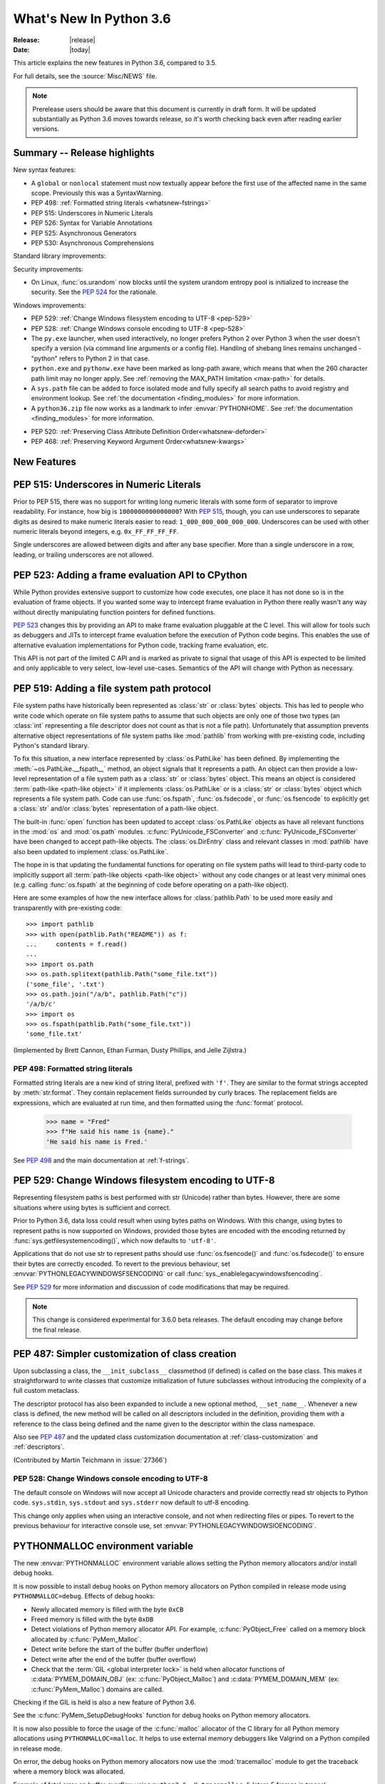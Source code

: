 ****************************
  What's New In Python 3.6
****************************

:Release: |release|
:Date: |today|

.. Rules for maintenance:

   * Anyone can add text to this document.  Do not spend very much time
   on the wording of your changes, because your text will probably
   get rewritten to some degree.

   * The maintainer will go through Misc/NEWS periodically and add
   changes; it's therefore more important to add your changes to
   Misc/NEWS than to this file.

   * This is not a complete list of every single change; completeness
   is the purpose of Misc/NEWS.  Some changes I consider too small
   or esoteric to include.  If such a change is added to the text,
   I'll just remove it.  (This is another reason you shouldn't spend
   too much time on writing your addition.)

   * If you want to draw your new text to the attention of the
   maintainer, add 'XXX' to the beginning of the paragraph or
   section.

   * It's OK to just add a fragmentary note about a change.  For
   example: "XXX Describe the transmogrify() function added to the
   socket module."  The maintainer will research the change and
   write the necessary text.

   * You can comment out your additions if you like, but it's not
   necessary (especially when a final release is some months away).

   * Credit the author of a patch or bugfix.   Just the name is
   sufficient; the e-mail address isn't necessary.

   * It's helpful to add the bug/patch number as a comment:

   XXX Describe the transmogrify() function added to the socket
   module.
   (Contributed by P.Y. Developer in :issue:`12345`.)

   This saves the maintainer the effort of going through the Mercurial log
   when researching a change.

This article explains the new features in Python 3.6, compared to 3.5.

For full details, see the :source:`Misc/NEWS` file.

.. note::

   Prerelease users should be aware that this document is currently in draft
   form. It will be updated substantially as Python 3.6 moves towards release,
   so it's worth checking back even after reading earlier versions.


Summary -- Release highlights
=============================

.. This section singles out the most important changes in Python 3.6.
   Brevity is key.

New syntax features:

* A ``global`` or ``nonlocal`` statement must now textually appear
  before the first use of the affected name in the same scope.
  Previously this was a SyntaxWarning.

* PEP 498: :ref:`Formatted string literals <whatsnew-fstrings>`

* PEP 515: Underscores in Numeric Literals

* PEP 526: Syntax for Variable Annotations

* PEP 525: Asynchronous Generators

* PEP 530: Asynchronous Comprehensions

Standard library improvements:

Security improvements:

* On Linux, :func:`os.urandom` now blocks until the system urandom entropy pool
  is initialized to increase the security. See the :pep:`524` for the
  rationale.

Windows improvements:

* PEP 529: :ref:`Change Windows filesystem encoding to UTF-8 <pep-529>`

* PEP 528: :ref:`Change Windows console encoding to UTF-8 <pep-528>`

* The ``py.exe`` launcher, when used interactively, no longer prefers
  Python 2 over Python 3 when the user doesn't specify a version (via
  command line arguments or a config file).  Handling of shebang lines
  remains unchanged - "python" refers to Python 2 in that case.

* ``python.exe`` and ``pythonw.exe`` have been marked as long-path aware,
  which means that when the 260 character path limit may no longer apply.
  See :ref:`removing the MAX_PATH limitation <max-path>` for details.

* A ``sys.path`` file can be added to force isolated mode and fully specify
  all search paths to avoid registry and environment lookup. See
  :ref:`the documentation <finding_modules>` for more information.

* A ``python36.zip`` file now works as a landmark to infer
  :envvar:`PYTHONHOME`. See :ref:`the documentation <finding_modules>` for
  more information.

.. PEP-sized items next.

.. _pep-4XX:

.. PEP 4XX: Virtual Environments
.. =============================


.. (Implemented by Foo Bar.)

.. .. seealso::

    :pep:`4XX` - Python Virtual Environments
       PEP written by Carl Meyer

* PEP 520: :ref:`Preserving Class Attribute Definition Order<whatsnew-deforder>`

* PEP 468: :ref:`Preserving Keyword Argument Order<whatsnew-kwargs>`


New Features
============

.. _pep-515:

PEP 515: Underscores in Numeric Literals
========================================

Prior to PEP 515, there was no support for writing long numeric
literals with some form of separator to improve readability. For
instance, how big is ``1000000000000000``? With :pep:`515`, though,
you can use underscores to separate digits as desired to make numeric
literals easier to read: ``1_000_000_000_000_000``. Underscores can be
used with other numeric literals beyond integers, e.g.
``0x_FF_FF_FF_FF``.

Single underscores are allowed between digits and after any base
specifier. More than a single underscore in a row, leading, or
trailing underscores are not allowed.

.. seealso::

   :pep:`523` - Underscores in Numeric Literals
   PEP written by Georg Brandl & Serhiy Storchaka.


.. _pep-523:

PEP 523: Adding a frame evaluation API to CPython
=================================================

While Python provides extensive support to customize how code
executes, one place it has not done so is in the evaluation of frame
objects. If you wanted some way to intercept frame evaluation in
Python there really wasn't any way without directly manipulating
function pointers for defined functions.

:pep:`523` changes this by providing an API to make frame
evaluation pluggable at the C level. This will allow for tools such
as debuggers and JITs to intercept frame evaluation before the
execution of Python code begins. This enables the use of alternative
evaluation implementations for Python code, tracking frame
evaluation, etc.

This API is not part of the limited C API and is marked as private to
signal that usage of this API is expected to be limited and only
applicable to very select, low-level use-cases. Semantics of the
API will change with Python as necessary.

.. seealso::

    :pep:`523` - Adding a frame evaluation API to CPython
       PEP written by Brett Cannon and Dino Viehland.


.. _pep-519:

PEP 519: Adding a file system path protocol
===========================================

File system paths have historically been represented as :class:`str`
or :class:`bytes` objects. This has led to people who write code which
operate on file system paths to assume that such objects are only one
of those two types (an :class:`int` representing a file descriptor
does not count as that is not a file path). Unfortunately that
assumption prevents alternative object representations of file system
paths like :mod:`pathlib` from working with pre-existing code,
including Python's standard library.

To fix this situation, a new interface represented by
:class:`os.PathLike` has been defined. By implementing the
:meth:`~os.PathLike.__fspath__` method, an object signals that it
represents a path. An object can then provide a low-level
representation of a file system path as a :class:`str` or
:class:`bytes` object. This means an object is considered
:term:`path-like <path-like object>` if it implements
:class:`os.PathLike` or is a :class:`str` or :class:`bytes` object
which represents a file system path. Code can use :func:`os.fspath`,
:func:`os.fsdecode`, or :func:`os.fsencode` to explicitly get a
:class:`str` and/or :class:`bytes` representation of a path-like
object.

The built-in :func:`open` function has been updated to accept
:class:`os.PathLike` objects as have all relevant functions in the
:mod:`os` and :mod:`os.path` modules. :c:func:`PyUnicode_FSConverter`
and :c:func:`PyUnicode_FSConverter` have been changed to accept
path-like objects. The :class:`os.DirEntry` class
and relevant classes in :mod:`pathlib` have also been updated to
implement :class:`os.PathLike`.

The hope in is that updating the fundamental functions for operating
on file system paths will lead to third-party code to implicitly
support all :term:`path-like objects <path-like object>` without any
code changes or at least very minimal ones (e.g. calling
:func:`os.fspath` at the beginning of code before operating on a
path-like object).

Here are some examples of how the new interface allows for
:class:`pathlib.Path` to be used more easily and transparently with
pre-existing code::

  >>> import pathlib
  >>> with open(pathlib.Path("README")) as f:
  ...     contents = f.read()
  ...
  >>> import os.path
  >>> os.path.splitext(pathlib.Path("some_file.txt"))
  ('some_file', '.txt')
  >>> os.path.join("/a/b", pathlib.Path("c"))
  '/a/b/c'
  >>> import os
  >>> os.fspath(pathlib.Path("some_file.txt"))
  'some_file.txt'

(Implemented by Brett Cannon, Ethan Furman, Dusty Phillips, and Jelle Zijlstra.)

.. seealso::

    :pep:`519` - Adding a file system path protocol
       PEP written by Brett Cannon and Koos Zevenhoven.


.. _whatsnew-fstrings:

PEP 498: Formatted string literals
----------------------------------

Formatted string literals are a new kind of string literal, prefixed
with ``'f'``.  They are similar to the format strings accepted by
:meth:`str.format`.  They contain replacement fields surrounded by
curly braces.  The replacement fields are expressions, which are
evaluated at run time, and then formatted using the :func:`format` protocol.

    >>> name = "Fred"
    >>> f"He said his name is {name}."
    'He said his name is Fred.'

See :pep:`498` and the main documentation at :ref:`f-strings`.

.. _pep-529:

PEP 529: Change Windows filesystem encoding to UTF-8
====================================================

Representing filesystem paths is best performed with str (Unicode) rather than
bytes. However, there are some situations where using bytes is sufficient and
correct.

Prior to Python 3.6, data loss could result when using bytes paths on Windows.
With this change, using bytes to represent paths is now supported on Windows,
provided those bytes are encoded with the encoding returned by
:func:`sys.getfilesystemencoding()`, which now defaults to ``'utf-8'``.

Applications that do not use str to represent paths should use
:func:`os.fsencode()` and :func:`os.fsdecode()` to ensure their bytes are
correctly encoded. To revert to the previous behaviour, set
:envvar:`PYTHONLEGACYWINDOWSFSENCODING` or call
:func:`sys._enablelegacywindowsfsencoding`.

See :pep:`529` for more information and discussion of code modifications that
may be required.

.. note::

   This change is considered experimental for 3.6.0 beta releases. The default
   encoding may change before the final release.

PEP 487: Simpler customization of class creation
================================================

Upon subclassing a class, the ``__init_subclass__`` classmethod (if defined) is
called on the base class. This makes it straightforward to write classes that
customize initialization of future subclasses without introducing the
complexity of a full custom metaclass.

The descriptor protocol has also been expanded to include a new optional method,
``__set_name__``. Whenever a new class is defined, the new method will be called
on all descriptors included in the definition, providing them with a reference
to the class being defined and the name given to the descriptor within the
class namespace.

Also see :pep:`487` and the updated class customization documentation at
:ref:`class-customization` and :ref:`descriptors`.

(Contributed by Martin Teichmann in :issue:`27366`)

.. _pep-528:

PEP 528: Change Windows console encoding to UTF-8
-------------------------------------------------

The default console on Windows will now accept all Unicode characters and
provide correctly read str objects to Python code. ``sys.stdin``,
``sys.stdout`` and ``sys.stderr`` now default to utf-8 encoding.

This change only applies when using an interactive console, and not when
redirecting files or pipes. To revert to the previous behaviour for interactive
console use, set :envvar:`PYTHONLEGACYWINDOWSIOENCODING`.

.. seealso::

   :pep:`528` -- Change Windows console encoding to UTF-8
      PEP written and implemented by Steve Dower.

PYTHONMALLOC environment variable
=================================

The new :envvar:`PYTHONMALLOC` environment variable allows setting the Python
memory allocators and/or install debug hooks.

It is now possible to install debug hooks on Python memory allocators on Python
compiled in release mode using ``PYTHONMALLOC=debug``. Effects of debug hooks:

* Newly allocated memory is filled with the byte ``0xCB``
* Freed memory is filled with the byte ``0xDB``
* Detect violations of Python memory allocator API. For example,
  :c:func:`PyObject_Free` called on a memory block allocated by
  :c:func:`PyMem_Malloc`.
* Detect write before the start of the buffer (buffer underflow)
* Detect write after the end of the buffer (buffer overflow)
* Check that the :term:`GIL <global interpreter lock>` is held when allocator
  functions of :c:data:`PYMEM_DOMAIN_OBJ` (ex: :c:func:`PyObject_Malloc`) and
  :c:data:`PYMEM_DOMAIN_MEM` (ex: :c:func:`PyMem_Malloc`) domains are called.

Checking if the GIL is held is also a new feature of Python 3.6.

See the :c:func:`PyMem_SetupDebugHooks` function for debug hooks on Python
memory allocators.

It is now also possible to force the usage of the :c:func:`malloc` allocator of
the C library for all Python memory allocations using ``PYTHONMALLOC=malloc``.
It helps to use external memory debuggers like Valgrind on a Python compiled in
release mode.

On error, the debug hooks on Python memory allocators now use the
:mod:`tracemalloc` module to get the traceback where a memory block was
allocated.

Example of fatal error on buffer overflow using
``python3.6 -X tracemalloc=5`` (store 5 frames in traces)::

    Debug memory block at address p=0x7fbcd41666f8: API 'o'
        4 bytes originally requested
        The 7 pad bytes at p-7 are FORBIDDENBYTE, as expected.
        The 8 pad bytes at tail=0x7fbcd41666fc are not all FORBIDDENBYTE (0xfb):
            at tail+0: 0x02 *** OUCH
            at tail+1: 0xfb
            at tail+2: 0xfb
            at tail+3: 0xfb
            at tail+4: 0xfb
            at tail+5: 0xfb
            at tail+6: 0xfb
            at tail+7: 0xfb
        The block was made by call #1233329 to debug malloc/realloc.
        Data at p: 1a 2b 30 00

    Memory block allocated at (most recent call first):
      File "test/test_bytes.py", line 323
      File "unittest/case.py", line 600
      File "unittest/case.py", line 648
      File "unittest/suite.py", line 122
      File "unittest/suite.py", line 84

    Fatal Python error: bad trailing pad byte

    Current thread 0x00007fbcdbd32700 (most recent call first):
      File "test/test_bytes.py", line 323 in test_hex
      File "unittest/case.py", line 600 in run
      File "unittest/case.py", line 648 in __call__
      File "unittest/suite.py", line 122 in run
      File "unittest/suite.py", line 84 in __call__
      File "unittest/suite.py", line 122 in run
      File "unittest/suite.py", line 84 in __call__
      ...

(Contributed by Victor Stinner in :issue:`26516` and :issue:`26564`.)


DTrace and SystemTap probing support
------------------------------------

Python can now be built ``--with-dtrace`` which enables static markers
for the following events in the interpreter:

* function call/return

* garbage collection started/finished

* line of code executed.

This can be used to instrument running interpreters in production,
without the need to recompile specific debug builds or providing
application-specific profiling/debugging code.

More details in:ref:`instrumentation`.

The current implementation is tested on Linux and macOS.  Additional
markers may be added in the future.

(Contributed by Łukasz Langa in :issue:`21590`, based on patches by
Jesús Cea Avión, David Malcolm, and Nikhil Benesch.)


.. _whatsnew-deforder:

PEP 520: Preserving Class Attribute Definition Order
====================================================

Attributes in a class definition body have a natural ordering: the same
order in which the names appear in the source.  This order is now
preserved in the new class's ``__dict__`` attribute.

Also, the effective default class *execution* namespace (returned from
``type.__prepare__()``) is now an insertion-order-preserving mapping.

.. seealso::

   :pep:`520` - Preserving Class Attribute Definition Order
      PEP written and implemented by Eric Snow.


.. _whatsnew-kwargs:

PEP 468: Preserving Keyword Argument Order
==========================================

``**kwargs`` in a function signature is now guaranteed to be an
insertion-order-preserving mapping.

.. seealso::

   :pep:`468` - Preserving Keyword Argument Order
      PEP written and implemented by Eric Snow.


PEP 509: Add a private version to dict
--------------------------------------

Add a new private version to the builtin ``dict`` type, incremented at
each dictionary creation and at each dictionary change, to implement
fast guards on namespaces.

(Contributed by Victor Stinner in :issue:`26058`.)


Other Language Changes
======================

Some smaller changes made to the core Python language are:

* :func:`dict` now uses a "compact" representation `pioneered by PyPy
  <https://morepypy.blogspot.com/2015/01/faster-more-memory-efficient-and-more.html>`_.
  :pep:`468` (Preserving the order of ``**kwargs`` in a function.) is
  implemented by this. The order-preserving aspect of this new
  implementation is considered an implementation detail and should
  not be relied upon (this may change in the future, but it is desired
  to have this new dict implementation in the language for a few
  releases before changing the language spec to mandate
  order-preserving semantics for all current and future Python
  implementations; this also helps preserve backwards-compatibility
  with older versions of the language where random iteration order is
  still in effect, e.g. Python 3.5).
  (Contributed by INADA Naoki in :issue:`27350`. Idea
  `originally suggested by Raymond Hettinger
  <https://mail.python.org/pipermail/python-dev/2012-December/123028.html>`_.)

* Long sequences of repeated traceback lines are now abbreviated as
  ``"[Previous line repeated {count} more times]"`` (see
  :ref:`py36-traceback` for an example).
  (Contributed by Emanuel Barry in :issue:`26823`.)

* Import now raises the new exception :exc:`ModuleNotFoundError`
  (subclass of :exc:`ImportError`) when it cannot find a module.  Code
  that current checks for ImportError (in try-except) will still work.


New Modules
===========

* None yet.


Improved Modules
================

On Linux, :func:`os.urandom` now blocks until the system urandom entropy pool
is initialized to increase the security. See the :pep:`524` for the rationale.


asyncio
-------

Since the :mod:`asyncio` module is :term:`provisional <provisional api>`,
all changes introduced in Python 3.6 have also been backported to Python
3.5.x.

Notable changes in the :mod:`asyncio` module since Python 3.5.0:

* The :func:`~asyncio.ensure_future` function and all functions that
  use it, such as :meth:`loop.run_until_complete() <asyncio.BaseEventLoop.run_until_complete>`,
  now accept all kinds of :term:`awaitable objects <awaitable>`.
  (Contributed by Yury Selivanov.)

* New :func:`~asyncio.run_coroutine_threadsafe` function to submit
  coroutines to event loops from other threads.
  (Contributed by Vincent Michel.)

* New :meth:`Transport.is_closing() <asyncio.BaseTransport.is_closing>`
  method to check if the transport is closing or closed.
  (Contributed by Yury Selivanov.)

* The :meth:`loop.create_server() <asyncio.BaseEventLoop.create_server>`
  method can now accept a list of hosts.
  (Contributed by Yann Sionneau.)

* New :meth:`loop.create_future() <asyncio.BaseEventLoop.create_future>`
  method to create Future objects.  This allows alternative event
  loop implementations, such as
  `uvloop <https://github.com/MagicStack/uvloop>`_, to provide a faster
  :class:`asyncio.Future` implementation.
  (Contributed by Yury Selivanov.)

* New :meth:`loop.get_exception_handler() <asyncio.BaseEventLoop.get_exception_handler>`
  method to get the current exception handler.
  (Contributed by Yury Selivanov.)

* New :func:`~asyncio.timeout` context manager to simplify timeouts
  handling code.
  (Contributed by Andrew Svetlov.)

* New :meth:`StreamReader.readuntil() <asyncio.StreamReader.readuntil>`
  method to read data from the stream until a separator bytes
  sequence appears.
  (Contributed by Mark Korenberg.)

* The :meth:`loop.getaddrinfo() <asyncio.BaseEventLoop.getaddrinfo>`
  method is optimized to avoid calling the system ``getaddrinfo``
  function if the address is already resolved.
  (Contributed by A. Jesse Jiryu Davis.)


contextlib
----------

The :class:`contextlib.AbstractContextManager` class has been added to
provide an abstract base class for context managers. It provides a
sensible default implementation for `__enter__()` which returns
``self`` and leaves `__exit__()` an abstract method. A matching
class has been added to the :mod:`typing` module as
:class:`typing.ContextManager`.
(Contributed by Brett Cannon in :issue:`25609`.)


venv
----

:mod:`venv` accepts a new parameter ``--prompt``. This parameter provides an
alternative prefix for the virtual environment. (Proposed by Łukasz.Balcerzak
and ported to 3.6 by Stéphane Wirtel in :issue:`22829`.)


datetime
--------

The :meth:`datetime.strftime() <datetime.datetime.strftime>` and
:meth:`date.strftime() <datetime.date.strftime>` methods now support ISO 8601 date
directives ``%G``, ``%u`` and ``%V``.
(Contributed by Ashley Anderson in :issue:`12006`.)


distutils.command.sdist
-----------------------

The ``default_format`` attribute has been removed from
:class:`distutils.command.sdist.sdist` and the ``formats``
attribute defaults to ``['gztar']``. Although not anticipated,
Any code relying on the presence of ``default_format`` may
need to be adapted. See :issue:`27819` for more details.


email
-----

The new email API, enabled via the *policy* keyword to various constructors, is
no longer provisional.  The :mod:`email` documentation has been reorganized and
rewritten to focus on the new API, while retaining the old documentation for
the legacy API.  (Contributed by R. David Murray in :issue:`24277`.)

The :mod:`email.mime` classes now all accept an optional *policy* keyword.
(Contributed by Berker Peksag in :issue:`27331`.)

The :class:`~email.generator.DecodedGenerator` now supports the *policy*
keyword.

There is a new :mod:`~email.policy` attribute,
:attr:`~email.policy.Policy.message_factory`, that controls what class is used
by default when the parser creates new message objects.  For the
:attr:`email.policy.compat32` policy this is :class:`~email.message.Message`,
for the new policies it is :class:`~email.message.EmailMessage`.
(Contributed by R. David Murray in :issue:`20476`.)


encodings
---------

On Windows, added the ``'oem'`` encoding to use ``CP_OEMCP`` and the ``'ansi'``
alias for the existing ``'mbcs'`` encoding, which uses the ``CP_ACP`` code page.


faulthandler
------------

On Windows, the :mod:`faulthandler` module now installs a handler for Windows
exceptions: see :func:`faulthandler.enable`. (Contributed by Victor Stinner in
:issue:`23848`.)


http.client
-----------

:meth:`HTTPConnection.request() <http.client.HTTPConnection.request>` and
:meth:`~http.client.HTTPConnection.endheaders` both now support
chunked encoding request bodies.
(Contributed by Demian Brecht and Rolf Krahl in :issue:`12319`.)


idlelib and IDLE
----------------

The idlelib package is being modernized and refactored to make IDLE look and work better and to make the code easier to understand, test, and improve. Part of making IDLE look better, especially on Linux and Mac, is using ttk widgets, mostly in the dialogs.  As a result, IDLE no longer runs with tcl/tk 8.4.  It now requires tcl/tk 8.5 or 8.6.  We recommend running the latest release of either.

'Modernizing' includes renaming and consolidation of idlelib modules. The renaming of files with partial uppercase names is similar to the renaming of, for instance, Tkinter and TkFont to tkinter and tkinter.font in 3.0.  As a result, imports of idlelib files that worked in 3.5 will usually not work in 3.6.  At least a module name change will be needed (see idlelib/README.txt), sometimes more.  (Name changes contributed by Al Swiegart and Terry Reedy in :issue:`24225`.  Most idlelib patches since have been and will be part of the process.)

In compensation, the eventual result with be that some idlelib classes will be easier to use, with better APIs and docstrings explaining them.  Additional useful information will be added to idlelib when available.


importlib
---------

:class:`importlib.util.LazyLoader` now calls
:meth:`~importlib.abc.Loader.create_module` on the wrapped loader, removing the
restriction that :class:`importlib.machinery.BuiltinImporter` and
:class:`importlib.machinery.ExtensionFileLoader` couldn't be used with
:class:`importlib.util.LazyLoader`.

:func:`importlib.util.cache_from_source`,
:func:`importlib.util.source_from_cache`, and
:func:`importlib.util.spec_from_file_location` now accept a
:term:`path-like object`.


json
----

:func:`json.load` and :func:`json.loads` now support binary input.  Encoded
JSON should be represented using either UTF-8, UTF-16, or UTF-32.
(Contributed by Serhiy Storchaka in :issue:`17909`.)


os
--

A new :meth:`~os.scandir.close` method allows explicitly closing a
:func:`~os.scandir` iterator.  The :func:`~os.scandir` iterator now
supports the :term:`context manager` protocol.  If a :func:`scandir`
iterator is neither exhausted nor explicitly closed a :exc:`ResourceWarning`
will be emitted in its destructor.
(Contributed by Serhiy Storchaka in :issue:`25994`.)

The Linux ``getrandom()`` syscall (get random bytes) is now exposed as the new
:func:`os.getrandom` function.
(Contributed by Victor Stinner, part of the :pep:`524`)

See the summary for :ref:`PEP 519 <pep-519>` for details on how the
:mod:`os` and :mod:`os.path` modules now support
:term:`path-like objects <path-like object>`.


pickle
------

Objects that need calling ``__new__`` with keyword arguments can now be pickled
using :ref:`pickle protocols <pickle-protocols>` older than protocol version 4.
Protocol version 4 already supports this case.  (Contributed by Serhiy
Storchaka in :issue:`24164`.)


re
--

Added support of modifier spans in regular expressions.  Examples:
``'(?i:p)ython'`` matches ``'python'`` and ``'Python'``, but not ``'PYTHON'``;
``'(?i)g(?-i:v)r'`` matches ``'GvR'`` and ``'gvr'``, but not ``'GVR'``.
(Contributed by Serhiy Storchaka in :issue:`433028`.)


readline
--------

Added :func:`~readline.set_auto_history` to enable or disable
automatic addition of input to the history list.  (Contributed by
Tyler Crompton in :issue:`26870`.)


rlcompleter
-----------

Private and special attribute names now are omitted unless the prefix starts
with underscores.  A space or a colon is added after some completed keywords.
(Contributed by Serhiy Storchaka in :issue:`25011` and :issue:`25209`.)

Names of most attributes listed by :func:`dir` are now completed.
Previously, names of properties and slots which were not yet created on
an instance were excluded.  (Contributed by Martin Panter in :issue:`25590`.)


site
----

When specifying paths to add to :attr:`sys.path` in a `.pth` file,
you may now specify file paths on top of directories (e.g. zip files).
(Contributed by Wolfgang Langner in :issue:`26587`).


sqlite3
-------

:attr:`sqlite3.Cursor.lastrowid` now supports the ``REPLACE`` statement.
(Contributed by Alex LordThorsen in :issue:`16864`.)


socket
------

The :func:`~socket.socket.ioctl` function now supports the :data:`~socket.SIO_LOOPBACK_FAST_PATH`
control code.
(Contributed by Daniel Stokes in :issue:`26536`.)

The :meth:`~socket.socket.getsockopt` constants ``SO_DOMAIN``,
``SO_PROTOCOL``, ``SO_PEERSEC``, and ``SO_PASSSEC`` are now supported.
(Contributed by Christian Heimes in :issue:`26907`.)


socketserver
------------

Servers based on the :mod:`socketserver` module, including those
defined in :mod:`http.server`, :mod:`xmlrpc.server` and
:mod:`wsgiref.simple_server`, now support the :term:`context manager`
protocol.
(Contributed by Aviv Palivoda in :issue:`26404`.)

The :attr:`~socketserver.StreamRequestHandler.wfile` attribute of
:class:`~socketserver.StreamRequestHandler` classes now implements
the :class:`io.BufferedIOBase` writable interface.  In particular,
calling :meth:`~io.BufferedIOBase.write` is now guaranteed to send the
data in full.  (Contributed by Martin Panter in :issue:`26721`.)


subprocess
----------

:class:`subprocess.Popen` destructor now emits a :exc:`ResourceWarning` warning
if the child process is still running. Use the context manager protocol (``with
proc: ...``) or call explicitly the :meth:`~subprocess.Popen.wait` method to
read the exit status of the child process (Contributed by Victor Stinner in
:issue:`26741`).

The :class:`subprocess.Popen` constructor and all functions that pass arguments
through to it now accept *encoding* and *errors* arguments. Specifying either
of these will enable text mode for the *stdin*, *stdout* and *stderr* streams.

telnetlib
---------

:class:`~telnetlib.Telnet` is now a context manager (contributed by
Stéphane Wirtel in :issue:`25485`).


tkinter
-------

Added methods :meth:`~tkinter.Variable.trace_add`,
:meth:`~tkinter.Variable.trace_remove` and :meth:`~tkinter.Variable.trace_info`
in the :class:`tkinter.Variable` class.  They replace old methods
:meth:`~tkinter.Variable.trace_variable`, :meth:`~tkinter.Variable.trace`,
:meth:`~tkinter.Variable.trace_vdelete` and
:meth:`~tkinter.Variable.trace_vinfo` that use obsolete Tcl commands and might
not work in future versions of Tcl.
(Contributed by Serhiy Storchaka in :issue:`22115`).


.. _py36-traceback:

traceback
---------

Both the traceback module and the interpreter's builtin exception display now
abbreviate long sequences of repeated lines in tracebacks as shown in the
following example::

    >>> def f(): f()
    ...
    >>> f()
    Traceback (most recent call last):
      File "<stdin>", line 1, in <module>
      File "<stdin>", line 1, in f
      File "<stdin>", line 1, in f
      File "<stdin>", line 1, in f
      [Previous line repeated 995 more times]
    RecursionError: maximum recursion depth exceeded

(Contributed by Emanuel Barry in :issue:`26823`.)


typing
------

The :class:`typing.ContextManager` class has been added for
representing :class:`contextlib.AbstractContextManager`.
(Contributed by Brett Cannon in :issue:`25609`.)


unittest.mock
-------------

The :class:`~unittest.mock.Mock` class has the following improvements:

* Two new methods, :meth:`Mock.assert_called()
  <unittest.mock.Mock.assert_called>` and :meth:`Mock.assert_called_once()
  <unittest.mock.Mock.assert_called_once>` to check if the mock object
  was called.
  (Contributed by Amit Saha in :issue:`26323`.)


urllib.request
--------------

If a HTTP request has a file or iterable body (other than a
bytes object) but no Content-Length header, rather than
throwing an error, :class:`~urllib.request.AbstractHTTPHandler` now
falls back to use chunked transfer encoding.
(Contributed by Demian Brecht and Rolf Krahl in :issue:`12319`.)


urllib.robotparser
------------------

:class:`~urllib.robotparser.RobotFileParser` now supports the ``Crawl-delay`` and
``Request-rate`` extensions.
(Contributed by Nikolay Bogoychev in :issue:`16099`.)


warnings
--------

A new optional *source* parameter has been added to the
:func:`warnings.warn_explicit` function: the destroyed object which emitted a
:exc:`ResourceWarning`. A *source* attribute has also been added to
:class:`warnings.WarningMessage` (contributed by Victor Stinner in
:issue:`26568` and :issue:`26567`).

When a :exc:`ResourceWarning` warning is logged, the :mod:`tracemalloc` is now
used to try to retrieve the traceback where the detroyed object was allocated.

Example with the script ``example.py``::

    import warnings

    def func():
        return open(__file__)

    f = func()
    f = None

Output of the command ``python3.6 -Wd -X tracemalloc=5 example.py``::

    example.py:7: ResourceWarning: unclosed file <_io.TextIOWrapper name='example.py' mode='r' encoding='UTF-8'>
      f = None
    Object allocated at (most recent call first):
      File "example.py", lineno 4
        return open(__file__)
      File "example.py", lineno 6
        f = func()

The "Object allocated at" traceback is new and only displayed if
:mod:`tracemalloc` is tracing Python memory allocations and if the
:mod:`warnings` was already imported.


winreg
------

Added the 64-bit integer type :data:`REG_QWORD <winreg.REG_QWORD>`.
(Contributed by Clement Rouault in :issue:`23026`.)


winsound
--------

Allowed keyword arguments to be passed to :func:`Beep <winsound.Beep>`,
:func:`MessageBeep <winsound.MessageBeep>`, and :func:`PlaySound
<winsound.PlaySound>` (:issue:`27982`).


zipfile
-------

A new :meth:`ZipInfo.from_file() <zipfile.ZipInfo.from_file>` class method
allows making a :class:`~zipfile.ZipInfo` instance from a filesystem file.
A new :meth:`ZipInfo.is_dir() <zipfile.ZipInfo.is_dir>` method can be used
to check if the :class:`~zipfile.ZipInfo` instance represents a directory.
(Contributed by Thomas Kluyver in :issue:`26039`.)

The :meth:`ZipFile.open() <zipfile.ZipFile.open>` method can now be used to
write data into a ZIP file, as well as for extracting data.
(Contributed by Thomas Kluyver in :issue:`26039`.)


zlib
----

The :func:`~zlib.compress` function now accepts keyword arguments.
(Contributed by Aviv Palivoda in :issue:`26243`.)


fileinput
---------

:func:`~fileinput.hook_encoded` now supports the *errors* argument.
(Contributed by Joseph Hackman in :issue:`25788`.)


Optimizations
=============

* The ASCII decoder is now up to 60 times as fast for error handlers
  ``surrogateescape``, ``ignore`` and ``replace`` (Contributed
  by Victor Stinner in :issue:`24870`).

* The ASCII and the Latin1 encoders are now up to 3 times as fast for the
  error handler ``surrogateescape`` (Contributed by Victor Stinner in :issue:`25227`).

* The UTF-8 encoder is now up to 75 times as fast for error handlers
  ``ignore``, ``replace``, ``surrogateescape``, ``surrogatepass`` (Contributed
  by Victor Stinner in :issue:`25267`).

* The UTF-8 decoder is now up to 15 times as fast for error handlers
  ``ignore``, ``replace`` and ``surrogateescape`` (Contributed
  by Victor Stinner in :issue:`25301`).

* ``bytes % args`` is now up to 2 times faster. (Contributed by Victor Stinner
  in :issue:`25349`).

* ``bytearray % args`` is now between 2.5 and 5 times faster. (Contributed by
  Victor Stinner in :issue:`25399`).

* Optimize :meth:`bytes.fromhex` and :meth:`bytearray.fromhex`: they are now
  between 2x and 3.5x faster. (Contributed by Victor Stinner in :issue:`25401`).

* Optimize ``bytes.replace(b'', b'.')`` and ``bytearray.replace(b'', b'.')``:
  up to 80% faster. (Contributed by Josh Snider in :issue:`26574`).

* Allocator functions of the :c:func:`PyMem_Malloc` domain
  (:c:data:`PYMEM_DOMAIN_MEM`) now use the :ref:`pymalloc memory allocator
  <pymalloc>` instead of :c:func:`malloc` function of the C library. The
  pymalloc allocator is optimized for objects smaller or equal to 512 bytes
  with a short lifetime, and use :c:func:`malloc` for larger memory blocks.
  (Contributed by Victor Stinner in :issue:`26249`).

* :func:`pickle.load` and :func:`pickle.loads` are now up to 10% faster when
  deserializing many small objects (Contributed by Victor Stinner in
  :issue:`27056`).

- Passing :term:`keyword arguments <keyword argument>` to a function has an
  overhead in comparison with passing :term:`positional arguments
  <positional argument>`.  Now in extension functions implemented with using
  Argument Clinic this overhead is significantly decreased.
  (Contributed by Serhiy Storchaka in :issue:`27574`).

* Optimized :func:`~glob.glob` and :func:`~glob.iglob` functions in the
  :mod:`glob` module; they are now about 3--6 times faster.
  (Contributed by Serhiy Storchaka in :issue:`25596`).

* Optimized globbing in :mod:`pathlib` by using :func:`os.scandir`;
  it is now about 1.5--4 times faster.
  (Contributed by Serhiy Storchaka in :issue:`26032`).

Build and C API Changes
=======================

* Python now requires some C99 support in the toolchain to build. For more
  information, see :pep:`7`.

* The ``--with-optimizations`` configure flag has been added. Turning it on
  will activate LTO and PGO build support (when available).
  (Original patch by Alecsandru Patrascu of Intel in :issue:`26539`.)

* New :c:func:`Py_FinalizeEx` API which indicates if flushing buffered data
  failed (:issue:`5319`).

* :c:func:`PyArg_ParseTupleAndKeywords` now supports :ref:`positional-only
  parameters <positional-only_parameter>`.  Positional-only parameters are
  defined by empty names.
  (Contributed by Serhiy Storchaka in :issue:`26282`).

* ``PyTraceback_Print`` method now abbreviates long sequences of repeated lines
  as ``"[Previous line repeated {count} more times]"``.
  (Contributed by Emanuel Barry in :issue:`26823`.)


Deprecated
==========

Deprecated Build Options
------------------------

The ``--with-system-ffi`` configure flag is now on by default on non-OSX UNIX
platforms.  It may be disabled by using ``--without-system-ffi``, but using the
flag is deprecated and will not be accepted in Python 3.7.  OSX is unaffected
by this change.  Note that many OS distributors already use the
``--with-system-ffi`` flag when building their system Python.


New Keywords
------------

``async`` and ``await`` are not recommended to be used as variable, class,
function or module names.  Introduced by :pep:`492` in Python 3.5, they will
become proper keywords in Python 3.7.


Deprecated Python modules, functions and methods
------------------------------------------------

* :meth:`importlib.machinery.SourceFileLoader.load_module` and
  :meth:`importlib.machinery.SourcelessFileLoader.load_module` are now
  deprecated. They were the only remaining implementations of
  :meth:`importlib.abc.Loader.load_module` in :mod:`importlib` that had not
  been deprecated in previous versions of Python in favour of
  :meth:`importlib.abc.Loader.exec_module`.

* The :mod:`tkinter.tix` module is now deprecated.  :mod:`tkinter` users should
  use :mod:`tkinter.ttk` instead.


Deprecated functions and types of the C API
-------------------------------------------

* None yet.


Deprecated features
-------------------

* The ``pyvenv`` script has been deprecated in favour of ``python3 -m venv``.
  This prevents confusion as to what Python interpreter ``pyvenv`` is
  connected to and thus what Python interpreter will be used by the virtual
  environment. (Contributed by Brett Cannon in :issue:`25154`.)

* When performing a relative import, falling back on ``__name__`` and
  ``__path__`` from the calling module when ``__spec__`` or
  ``__package__`` are not defined now raises an :exc:`ImportWarning`.
  (Contributed by Rose Ames in :issue:`25791`.)

* Unlike to other :mod:`dbm` implementations, the :mod:`dbm.dumb` module
  creates database in ``'r'`` and ``'w'`` modes if it doesn't exist and
  allows modifying database in ``'r'`` mode.  This behavior is now deprecated
  and will be removed in 3.8.
  (Contributed by Serhiy Storchaka in :issue:`21708`.)

* Undocumented support of general :term:`bytes-like objects <bytes-like object>`
  as paths in :mod:`os` functions, :func:`compile` and similar functions is
  now deprecated.
  (Contributed by Serhiy Storchaka in :issue:`25791` and :issue:`26754`.)

* The undocumented ``extra_path`` argument to a distutils Distribution
  is now considered
  deprecated, will raise a warning during install if set. Support for this
  parameter will be dropped in a future Python release and likely earlier
  through third party tools. See :issue:`27919` for details.

* A backslash-character pair that is not a valid escape sequence now generates
  a DeprecationWarning.  Although this will eventually become a SyntaxError,
  that will not be for several Python releases.  (Contributed by Emanuel Barry
  in :issue:`27364`.)


Deprecated Python behavior
--------------------------

* Raising the :exc:`StopIteration` exception inside a generator will now generate a
  :exc:`DeprecationWarning`, and will trigger a :exc:`RuntimeError` in Python 3.7.
  See :ref:`whatsnew-pep-479` for details.


Removed
=======

API and Feature Removals
------------------------

* ``inspect.getmoduleinfo()`` was removed (was deprecated since CPython 3.3).
  :func:`inspect.getmodulename` should be used for obtaining the module
  name for a given path.

* ``traceback.Ignore`` class and ``traceback.usage``, ``traceback.modname``,
  ``traceback.fullmodname``, ``traceback.find_lines_from_code``,
  ``traceback.find_lines``, ``traceback.find_strings``,
  ``traceback.find_executable_lines`` methods were removed from the
  :mod:`traceback` module. They were undocumented methods deprecated since
  Python 3.2 and equivalent functionality is available from private methods.

* The ``tk_menuBar()`` and ``tk_bindForTraversal()`` dummy methods in
  :mod:`tkinter` widget classes were removed (corresponding Tk commands
  were obsolete since Tk 4.0).

* The :meth:`~zipfile.ZipFile.open` method of the :class:`zipfile.ZipFile`
  class no longer supports the ``'U'`` mode (was deprecated since Python 3.4).
  Use :class:`io.TextIOWrapper` for reading compressed text files in
  :term:`universal newlines` mode.

* The undocumented ``IN``, ``CDROM``, ``DLFCN``, ``TYPES``, ``CDIO``, and
  ``STROPTS`` modules have been removed.  They had been available in the
  platform specific ``Lib/plat-*/`` directories, but were chronically out of
  date, inconsistently available across platforms, and unmaintained.  The
  script that created these modules is still available in the source
  distribution at :source:`Tools/scripts/h2py.py`.


Porting to Python 3.6
=====================

This section lists previously described changes and other bugfixes
that may require changes to your code.

Changes in 'python' Command Behavior
------------------------------------

* The output of a special Python build with defined ``COUNT_ALLOCS``,
  ``SHOW_ALLOC_COUNT`` or ``SHOW_TRACK_COUNT`` macros is now off by
  default.  It can be re-enabled using the ``-X showalloccount`` option.
  It now outputs to ``stderr`` instead of ``stdout``.
  (Contributed by Serhiy Storchaka in :issue:`23034`.)


Changes in the Python API
-------------------------

* On Linux, :func:`os.urandom` now blocks until the system urandom entropy pool
  is initialized to increase the security.

* When :meth:`importlib.abc.Loader.exec_module` is defined,
  :meth:`importlib.abc.Loader.create_module` must also be defined.

* :c:func:`PyErr_SetImportError` now sets :exc:`TypeError` when its **msg**
  argument is not set. Previously only ``NULL`` was returned.

* The format of the ``co_lnotab`` attribute of code objects changed to support
  negative line number delta. By default, Python does not emit bytecode with
  negative line number delta. Functions using ``frame.f_lineno``,
  ``PyFrame_GetLineNumber()`` or ``PyCode_Addr2Line()`` are not affected.
  Functions decoding directly ``co_lnotab`` should be updated to use a signed
  8-bit integer type for the line number delta, but it's only required to
  support applications using negative line number delta. See
  ``Objects/lnotab_notes.txt`` for the ``co_lnotab`` format and how to decode
  it, and see the :pep:`511` for the rationale.

* The functions in the :mod:`compileall` module now return booleans instead
  of ``1`` or ``0`` to represent success or failure, respectively. Thanks to
  booleans being a subclass of integers, this should only be an issue if you
  were doing identity checks for ``1`` or ``0``. See :issue:`25768`.

* Reading the :attr:`~urllib.parse.SplitResult.port` attribute of
  :func:`urllib.parse.urlsplit` and :func:`~urllib.parse.urlparse` results
  now raises :exc:`ValueError` for out-of-range values, rather than
  returning :const:`None`.  See :issue:`20059`.

* The :mod:`imp` module now raises a :exc:`DeprecationWarning` instead of
  :exc:`PendingDeprecationWarning`.

* The following modules have had missing APIs added to their :attr:`__all__`
  attributes to match the documented APIs:
  :mod:`calendar`, :mod:`cgi`, :mod:`csv`,
  :mod:`~xml.etree.ElementTree`, :mod:`enum`,
  :mod:`fileinput`, :mod:`ftplib`, :mod:`logging`, :mod:`mailbox`,
  :mod:`mimetypes`, :mod:`optparse`, :mod:`plistlib`, :mod:`smtpd`,
  :mod:`subprocess`, :mod:`tarfile`, :mod:`threading` and
  :mod:`wave`.  This means they will export new symbols when ``import *``
  is used.  See :issue:`23883`.

* When performing a relative import, if ``__package__`` does not compare equal
  to ``__spec__.parent`` then :exc:`ImportWarning` is raised.
  (Contributed by Brett Cannon in :issue:`25791`.)

* When a relative import is performed and no parent package is known, then
  :exc:`ImportError` will be raised. Previously, :exc:`SystemError` could be
  raised. (Contributed by Brett Cannon in :issue:`18018`.)

* Servers based on the :mod:`socketserver` module, including those
  defined in :mod:`http.server`, :mod:`xmlrpc.server` and
  :mod:`wsgiref.simple_server`, now only catch exceptions derived
  from :exc:`Exception`. Therefore if a request handler raises
  an exception like :exc:`SystemExit` or :exc:`KeyboardInterrupt`,
  :meth:`~socketserver.BaseServer.handle_error` is no longer called, and
  the exception will stop a single-threaded server. (Contributed by
  Martin Panter in :issue:`23430`.)

* :func:`spwd.getspnam` now raises a :exc:`PermissionError` instead of
  :exc:`KeyError` if the user doesn't have privileges.

* The :meth:`socket.socket.close` method now raises an exception if
  an error (e.g. EBADF) was reported by the underlying system call.
  See :issue:`26685`.

* The *decode_data* argument for :class:`smtpd.SMTPChannel` and
  :class:`smtpd.SMTPServer` constructors is now ``False`` by default.
  This means that the argument passed to
  :meth:`~smtpd.SMTPServer.process_message` is now a bytes object by
  default, and ``process_message()`` will be passed keyword arguments.
  Code that has already been updated in accordance with the deprecation
  warning generated by 3.5 will not be affected.

* All optional parameters of the :func:`~json.dump`, :func:`~json.dumps`,
  :func:`~json.load` and :func:`~json.loads` functions and
  :class:`~json.JSONEncoder` and :class:`~json.JSONDecoder` class
  constructors in the :mod:`json` module are now :ref:`keyword-only
  <keyword-only_parameter>`.
  (Contributed by Serhiy Storchaka in :issue:`18726`.)

* As part of :pep:`487`, the handling of keyword arguments passed to
  :class:`type` (other than the metaclass hint, ``metaclass``) is now
  consistently delegated to :meth:`object.__init_subclass__`. This means that
  :meth:`type.__new__` and :meth:`type.__init__` both now accept arbitrary
  keyword arguments, but :meth:`object.__init_subclass__` (which is called from
  :meth:`type.__new__`) will reject them by default. Custom metaclasses
  accepting additional keyword arguments will need to adjust their calls to
  :meth:`type.__new__` (whether direct or via :class:`super`) accordingly.

* In :class:`distutils.command.sdist.sdist`, the ``default_format``
  attribute has been removed and is no longer honored. Instead, the
  gzipped tarfile format is the default on all platforms and no
  platform-specific selection is made.
  In environments where distributions are
  built on Windows and zip distributions are required, configure
  the project with a ``setup.cfg`` file containing the following::

    [sdist]
    formats=zip

  This behavior has also been backported to earlier Python versions
  by Setuptools 26.0.0.

* In the :mod:`urllib.request` module and the
  :meth:`http.client.HTTPConnection.request` method, if no Content-Length
  header field has been specified and the request body is a file object,
  it is now sent with HTTP 1.1 chunked encoding. If a file object has to
  be sent to a HTTP 1.0 server, the Content-Length value now has to be
  specified by the caller. See :issue:`12319`.

Changes in the C API
--------------------

* :c:func:`PyMem_Malloc` allocator family now uses the :ref:`pymalloc allocator
  <pymalloc>` rather than system :c:func:`malloc`. Applications calling
  :c:func:`PyMem_Malloc` without holding the GIL can now crash. Set the
  :envvar:`PYTHONMALLOC` environment variable to ``debug`` to validate the
  usage of memory allocators in your application. See :issue:`26249`.

* :c:func:`Py_Exit` (and the main interpreter) now override the exit status
  with 120 if flushing buffered data failed.  See :issue:`5319`.

